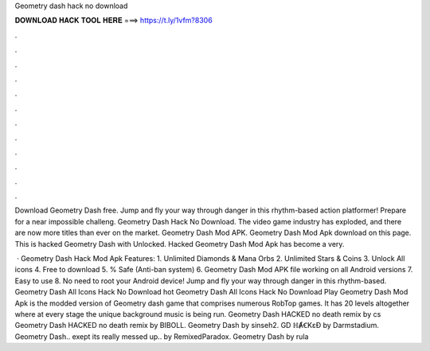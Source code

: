Geometry dash hack no download



𝐃𝐎𝐖𝐍𝐋𝐎𝐀𝐃 𝐇𝐀𝐂𝐊 𝐓𝐎𝐎𝐋 𝐇𝐄𝐑𝐄 ===> https://t.ly/1vfm?8306



.



.



.



.



.



.



.



.



.



.



.



.

Download Geometry Dash  free. Jump and fly your way through danger in this rhythm-based action platformer! Prepare for a near impossible challeng. Geometry Dash Hack No Download. The video game industry has exploded, and there are now more titles than ever on the market. Geometry Dash Mod APK. Geometry Dash Mod Apk download on this page. This is hacked Geometry Dash with Unlocked. Hacked Geometry Dash Mod Apk has become a very.

 · Geometry Dash Hack Mod Apk Features: 1. Unlimited Diamonds & Mana Orbs 2. Unlimited Stars & Coins 3. Unlock All icons 4. Free to download 5. % Safe (Anti-ban system) 6. Geometry Dash Mod APK file working on all Android versions 7. Easy to use 8. No need to root your Android device! Jump and fly your way through danger in this rhythm-based. Geometry Dash All Icons Hack No Download hot  Geometry Dash All Icons Hack No Download Play Geometry Dash Mod Apk is the modded version of Geometry dash game that comprises numerous RobTop games. It has 20 levels altogether where at every stage the unique background music is being run. Geometry Dash HACKED no death remix by cs Geometry Dash HACKED no death remix by BIBOLL. Geometry Dash by sinseh2. GD ℍȺꞒKɛƉ by Darmstadium. Geometry Dash.. exept its really messed up.. by RemixedParadox. Geometry Dash by rula
